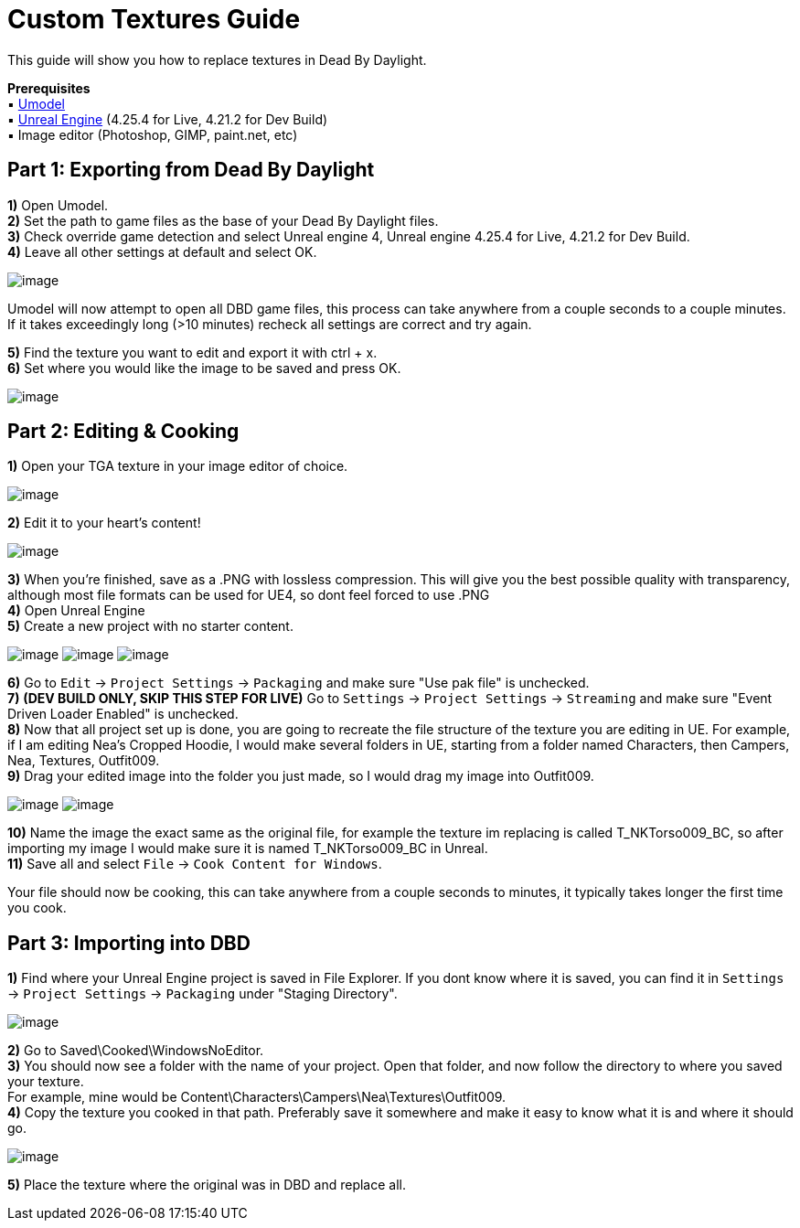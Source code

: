 = Custom Textures Guide

This guide will show you how to replace textures in Dead By Daylight.

*Prerequisites* +
▪︎ https://www.gildor.org/en/projects/umodel[Umodel] +
▪︎ https://www.unrealengine.com/en-US/download[Unreal Engine] (4.25.4 for Live, 4.21.2 for Dev Build) +
▪︎ Image editor (Photoshop, GIMP, paint.net, etc)

== Part 1: Exporting from Dead By Daylight

*1)* Open Umodel. +
*2)* Set the path to game files as the base of your Dead By Daylight files. +
*3)* Check override game detection and select Unreal engine 4, Unreal engine 4.25.4 for Live, 4.21.2 for Dev Build. +
*4)* Leave all other settings at default and select OK.

image:https://images-ext-2.discordapp.net/external/aHO1nQ_Mz4-lg48MPivnC5yDjQMqIMH7zccCU9q3kbQ/https/media.discordapp.net/attachments/833812099263627335/833852232449261578/unknown.png[image]

Umodel will now attempt to open all DBD game files, this process can take anywhere from a couple seconds to a couple minutes.
If it takes exceedingly long (>10 minutes) recheck all settings are correct and try again.

*5)* Find the texture you want to edit and export it with ctrl + x. +
*6)* Set where you would like the image to be saved and press OK.

image:https://images-ext-1.discordapp.net/external/Njqw0KE-y4jVbASzsiWu9sGJtJ5jtaP9flqAtNkHM9k/https/media.discordapp.net/attachments/833812099263627335/833852336866459698/unknown.png[image]

== Part 2: Editing & Cooking

*1)* Open your TGA texture in your image editor of choice.

image:https://images-ext-1.discordapp.net/external/9okCbExRcZbLUlkz12CdY24TLJPK4z6BmNEiHXlVqWU/%3Fwidth%3D1668%26height%3D905/https/media.discordapp.net/attachments/833812099263627335/833852416339607563/unknown.png?width=1355&height=735[image]

*2)* Edit it to your heart's content!

image:https://images-ext-1.discordapp.net/external/sKBqY21L7CvA3sTR8lT2Kn1lV5NrxAl1xgSmI5dTg-w/%3Fwidth%3D1664%26height%3D905/https/media.discordapp.net/attachments/833812099263627335/833852482941354014/unknown.png?width=1355&height=737[image]

*3)* When you're finished, save as a .PNG with lossless compression. This will give you the best possible quality with transparency, although most file formats can be used for UE4, so dont feel forced to use .PNG +
*4)* Open Unreal Engine +
*5)* Create a new project with no starter content.

image:https://images-ext-1.discordapp.net/external/l7D9tXQH9OJ2kEF06DeK8aTD5Bys1TgseZRvV9y0tkQ/https/media.discordapp.net/attachments/833812099263627335/833852636394160168/unknown.png[image]
image:https://images-ext-2.discordapp.net/external/fZGp9bPvThRqrMVzAi6wLYX7J4cAwagKhdZLGCutfYQ/https/media.discordapp.net/attachments/833812099263627335/833852648997781554/unknown.png[image]
image:https://images-ext-2.discordapp.net/external/xp23F1kwBstKt2WVlHhPgFeeJ8ibHo-AQmWzS2I_l1M/https/media.discordapp.net/attachments/833812099263627335/833852657814470736/unknown.png[image]

*6)* Go to `Edit` → `Project Settings` → `Packaging` and make sure "Use pak file" is unchecked. +
*7)* *(DEV BUILD ONLY, SKIP THIS STEP FOR LIVE)* Go to `Settings` → `Project Settings` → `Streaming` and make sure "Event Driven Loader Enabled" is unchecked. +
*8)* Now that all project set up is done, you are going to recreate the file structure of the texture you are editing in UE. For example, if I am editing Nea's Cropped Hoodie, I would make several folders in UE, starting from a folder named Characters, then Campers, Nea, Textures, Outfit009. +
*9)* Drag your edited image into the folder you just made, so I would drag my image into Outfit009.

image:https://images-ext-1.discordapp.net/external/db3V-f3Hn059JNeHz8BTo3UL_Nmt8Rpka0FPKwVf7F8/https/media.discordapp.net/attachments/833812099263627335/833852869043290153/unknown.png?width=1355&height=334[image]
image:https://images-ext-1.discordapp.net/external/tTtOW2qvefgUKmyihz2Zv2j7css1JdQyCute1zLJ0vk/https/media.discordapp.net/attachments/833812099263627335/833853067723800586/Hnet-image_1.gif[image]

*10)* Name the image the exact same as the original file, for example the texture im replacing is called T_NKTorso009_BC, so after importing my image I would make sure it is named T_NKTorso009_BC in Unreal. +
*11)* Save all and select `File` → `Cook Content for Windows`. +

Your file should now be cooking, this can take anywhere from a couple seconds to minutes, it typically takes longer the first time you cook.

== Part 3: Importing into DBD

*1)* Find where your Unreal Engine project is saved in File Explorer. If you dont know where it is saved, you can find it in `Settings` → `Project Settings` → `Packaging` under "Staging Directory".

image:https://images-ext-1.discordapp.net/external/beIqlhChCrAprzE9dLFZD0uQm66c2hpIj82wwvvBRfE/https/media.discordapp.net/attachments/833812099263627335/833853416643362836/unknown.png[image]

*2)* Go to Saved\Cooked\WindowsNoEditor. +
*3)* You should now see a folder with the name of your project. Open that folder, and now follow the directory to where you saved your texture. +
For example, mine would be Content\Characters\Campers\Nea\Textures\Outfit009. +
*4)* Copy the texture you cooked in that path. Preferably save it somewhere and make it easy to know what it is and where it should go.

image:https://images-ext-1.discordapp.net/external/y4GRIeCnHIvaz5qqeVeyJd0tOq03Ms-odld4qAJsR6E/https/media.discordapp.net/attachments/833812099263627335/833853498093338645/unknown.png[image]

*5)* Place the texture where the original was in DBD and replace all.